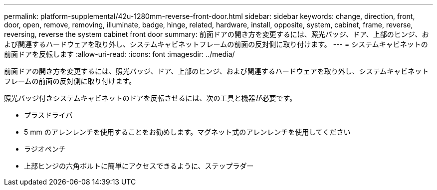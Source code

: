 ---
permalink: platform-supplemental/42u-1280mm-reverse-front-door.html 
sidebar: sidebar 
keywords: change, direction, front, door, open, remove, removing, illuminate, badge, hinge, related, hardware, install, opposite, system, cabinet, frame, reverse, reversing, reverse the system cabinet front door 
summary: 前面ドアの開き方を変更するには、照光バッジ、ドア、上部のヒンジ、および関連するハードウェアを取り外し、システムキャビネットフレームの前面の反対側に取り付けます。 
---
= システムキャビネットの前面ドアを反転します
:allow-uri-read: 
:icons: font
:imagesdir: ../media/


[role="lead"]
前面ドアの開き方を変更するには、照光バッジ、ドア、上部のヒンジ、および関連するハードウェアを取り外し、システムキャビネットフレームの前面の反対側に取り付けます。

照光バッジ付きシステムキャビネットのドアを反転させるには、次の工具と機器が必要です。

* プラスドライバ
* 5 mm のアレンレンチを使用することをお勧めします。マグネット式のアレンレンチを使用してください
* ラジオペンチ
* 上部ヒンジの六角ボルトに簡単にアクセスできるように、ステップラダー

